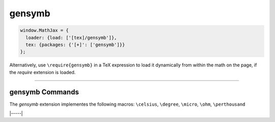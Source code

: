.. _tex-gensymb:

#######
gensymb
#######

.. code-block:: javascript

   window.MathJax = {
     loader: {load: ['[tex]/gensymb']},
     tex: {packages: {'[+]': ['gensymb']}}
   };



Alternatively, use ``\require{gensymb}`` in a TeX expression to load it
dynamically from within the math on the page, if the `require`
extension is loaded.

-----


.. _tex-gensymb-commands:


gensymb Commands
----------------

The `gensymb` extension implementes the following macros:
``\celsius``, ``\degree``, ``\micro``, ``\ohm``, ``\perthousand``


|-----|